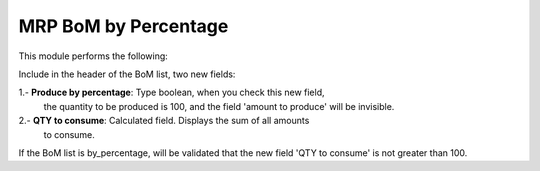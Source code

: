MRP BoM by Percentage
=====================

This module performs the following:

Include in the header of the BoM list, two new fields:

1.- **Produce by percentage**: Type boolean, when you check this new field,
 the quantity to be produced is 100, and the field 'amount to
 produce' will be invisible.

2.- **QTY to consume**: Calculated field. Displays the sum of all amounts
 to consume.

If the BoM list is by_percentage, will be validated that the new field
'QTY to consume' is not greater than 100.
